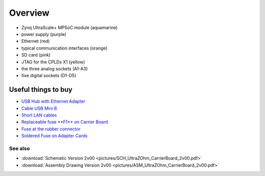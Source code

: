 =======================
Overview
=======================

.. image:: pictures/carrier_board_top_pic.jpg
   :width: 800

* Zynq UltraScale+ MPSoC module (aquamarine)
* power supply (purple)
* Ethernet (red)
* typical communication interfaces (orange)
* SD card (pink)
* JTAG for the CPLDs X1 (yellow)
* the three analog sockets (A1-A3) 
* five digital sockets (D1-D5)

.. image:: pictures/carrier_board_top_3D.jpg
   :width: 800
.. image:: pictures/carrier_board_bot_3D.jpg
   :width: 800

Useful things to buy
----------------------------

* `USB Hub with Ethernet Adapter <https://www.amazon.de/Techole-Aluminium-Netzwerkadapter-Chromebook-Ultrabooks/dp/B0792S3SMB/>`_
* `Cable USB Mini B <https://www.amazon.de/dp/B00P0GI68M/ref=twister_B081LCQ2LM?_encoding=UTF8&psc=1>`_
* `Short LAN cables <https://www.amazon.de/Cat-7-Netzwerkkabel-1m-Ethernetkabel-Patchkabel/dp/B01MZHGZ5Y/>`_
* `Replaceable fuse **F1** on Carrier Board <https://de.rs-online.com/web/p/nicht-rueckstellende-sicherungen-smd/1740681/>`_
* `Fuse at the rubber connector <https://de.rs-online.com/web/p/feinsicherungen/5371004/>`_
* `Soldered Fuse on Adapter Cards <https://de.rs-online.com/web/p/rueckstellende-sicherungen-smd/1740837/>`_



See also
"""""""""""""""
* :download:`Schematic Version 2v00 <pictures/SCH_UltraZOhm_CarrierBoard_2v00.pdf>`
* :download:`Assembly Drawing Version 2v00 <pictures/ASM_UltraZOhm_CarrierBoard_2v00.pdf>`